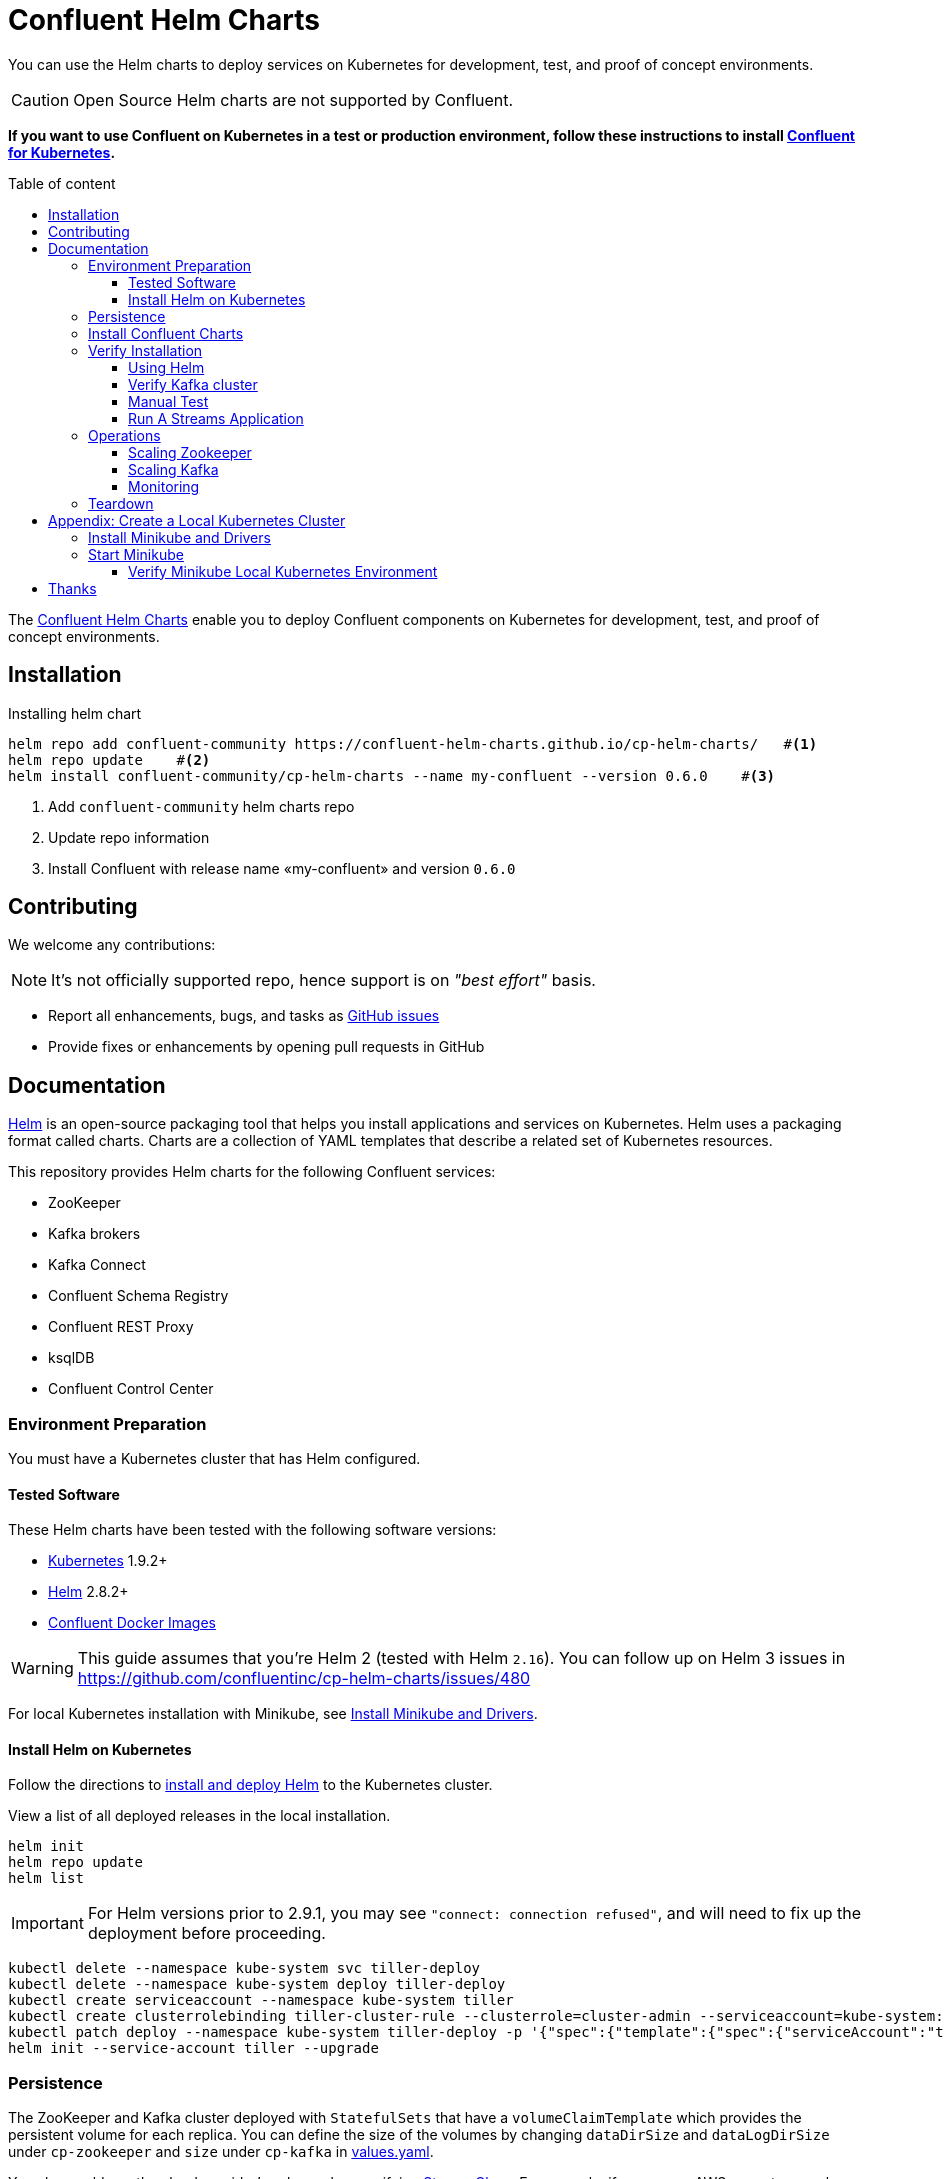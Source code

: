 = Confluent Helm Charts
:icons: font
:toc: auto
:toc-placement: macro
:toc-position: auto
:toc-title: Table of content
:toclevels: 3
:idprefix:
:idseparator: -
:sectanchors:
:icons: font
:source-highlighter: rouge
:experimental:

You can use the Helm charts to deploy services on Kubernetes for development, test, and proof of concept environments.

CAUTION: Open Source Helm charts are not supported by Confluent.

*If you want to use Confluent on Kubernetes in a test or production environment, follow these instructions to install https://docs.confluent.io/operator/current/overview.html[Confluent for Kubernetes].*

toc::[]

The https://github.com/confluent-helm-charts/cp-helm-charts[Confluent Helm Charts] enable you to deploy Confluent components on Kubernetes for development, test, and proof of concept environments.

== Installation

[source,bash]
.Installing helm chart
----
helm repo add confluent-community https://confluent-helm-charts.github.io/cp-helm-charts/   #<1>
helm repo update    #<2>
helm install confluent-community/cp-helm-charts --name my-confluent --version 0.6.0    #<3>
----
<1> Add `confluent-community` helm charts repo
<2> Update repo information 
<3> Install Confluent with release name «my-confluent» and version `0.6.0` 

== Contributing

We welcome any contributions:

NOTE: It's not officially supported repo, hence support is on __"best effort"__ basis.

* Report all enhancements, bugs, and tasks as https://github.com/confluent-helm-charts/cp-helm-charts/issues[GitHub issues]
* Provide fixes or enhancements by opening pull requests in GitHub

== Documentation

https://helm.sh/[Helm] is an open-source packaging tool that helps you install applications and services on Kubernetes.
Helm uses a packaging format called charts.
Charts are a collection of YAML templates that describe a related set of Kubernetes resources.

This repository provides Helm charts for the following Confluent
services:

* ZooKeeper
* Kafka brokers
* Kafka Connect
* Confluent Schema Registry
* Confluent REST Proxy
* ksqlDB
* Confluent Control Center

=== Environment Preparation

You must have a Kubernetes cluster that has Helm configured.

==== Tested Software

These Helm charts have been tested with the following software versions:

* https://kubernetes.io/[Kubernetes] 1.9.2+
* https://helm.sh/[Helm] 2.8.2+
* https://hub.docker.com/u/confluentinc/[Confluent Docker Images]

WARNING: This guide assumes that you're Helm 2 (tested with Helm `2.16`).
You can follow up on Helm 3 issues in https://github.com/confluentinc/cp-helm-charts/issues/480

For local Kubernetes installation with Minikube, see <<create-local-minikube>>.

==== Install Helm on Kubernetes

Follow the directions to https://docs.helm.sh/using_helm/#quickstart-guide[install and deploy Helm] to the Kubernetes cluster.

View a list of all deployed releases in the local installation.

[source,sh]
----
helm init
helm repo update
helm list
----

IMPORTANT: For Helm versions prior to 2.9.1, you may see `"connect: connection refused"`, and will need to fix up the deployment before proceeding.

[source,sh]
----
kubectl delete --namespace kube-system svc tiller-deploy
kubectl delete --namespace kube-system deploy tiller-deploy
kubectl create serviceaccount --namespace kube-system tiller
kubectl create clusterrolebinding tiller-cluster-rule --clusterrole=cluster-admin --serviceaccount=kube-system:tiller
kubectl patch deploy --namespace kube-system tiller-deploy -p '{"spec":{"template":{"spec":{"serviceAccount":"tiller"}}}}'
helm init --service-account tiller --upgrade
----

=== Persistence

The ZooKeeper and Kafka cluster deployed with `StatefulSets` that have a `volumeClaimTemplate` which provides the persistent volume for each replica.
You can define the size of the volumes by changing `dataDirSize` and `dataLogDirSize` under `cp-zookeeper` and `size` under `cp-kafka` in https://github.com/confluent-helm-charts/cp-helm-charts/blob/master/values.yaml[values.yaml].

You also could use the cloud provider's volumes by specifying https://kubernetes.io/docs/concepts/storage/storage-classes/[StorageClass].
For example, if you are on AWS your storage class will look like this:

[source,yaml]
----
apiVersion: storage.k8s.io/v1beta1
kind: StorageClass
metadata:
  name: ssd
provisioner: kubernetes.io/aws-ebs
parameters:
  type: gp2
----

NOTE: To adapt this example to your needs, read the Kubernetes https://kubernetes.io/docs/concepts/storage/storage-classes/#parameters[StorageClass] documentation.

The `StorageClass` that was created can be specified in `dataLogDirStorageClass` and `dataDirStorageClass` under `cp-zookeeper` and in `storageClass+` under `cp-kafka` in https://github.com/confluent-helm-charts/cp-helm-charts/blob/master/values.yaml[values.yaml].

To deploy non-persistent Kafka and ZooKeeper clusters, you must change  the value of `persistence.enabled` under `cp-kafka` and `cp-zookeeper` in https://github.com/confluent-helm-charts/cp-helm-charts/blob/master/values.yaml[values.yaml]

WARNING: These type of clusters are suitable for *strictly* development and testing  purposes.
The `StatefulSets+` are going to use `emptyDir` volumes, this means that its content strictly related to the pod life cycle and is deleted when the pod goes down.

=== Install Confluent Charts

Clone the Confluent Helm Chart repo

[source,sh]
----
> helm repo add confluent-community https://confluent-helm-charts.github.io/cp-helm-charts/
"confluent-community" has been added to your repositories

> helm repo update
Hang tight while we grab the latest from your chart repositories...
...Skip local chart repository
...Successfully got an update from the "confluent-community" chart repository
...Successfully got an update from the "stable" chart repository
Update Complete. ⎈ Happy Helming!⎈
----

Install a 3 node Zookeeper ensemble, a Kafka cluster of 3 brokers, 1 Confluent Schema Registry instance, 1 REST Proxy instance, and 1 Kafka Connect worker, 1 ksqlDB server in your Kubernetes environment.

NOTE: Naming the chart `--name my-confluent-oss` is optional, but we assume this is the name in the remainder of the documentation.
Otherwise, helm will generate release name.

[source,sh]
----
helm install confluent-community/cp-helm-charts --name my-confluent-oss
----

If you want to install without the Confluent Schema Registry instance, the REST Proxy instance, and the Kafka Connect worker:

[source,sh]
----
helm install --set cp-schema-registry.enabled=false,cp-kafka-rest.enabled=false,cp-kafka-connect.enabled=false confluent-community/cp-helm-charts
----

View the installed Helm releases:

[source,sh]
----
helm list
NAME                REVISION    UPDATED                     STATUS      CHART                   NAMESPACE
my-confluent-oss    1           Tue Jun 12 16:56:39 2018    DEPLOYED    cp-helm-charts-0.1.0    default
----

=== Verify Installation

==== Using Helm

NOTE: _This step is optional_

[source,sh]
.Run the embedded test pod in each sub-chart to  verify installation
----
helm test my-confluent-oss
----

==== Verify Kafka cluster

NOTE: _This step is optional_ - to verify that Kafka is working as expected, connect to one of the Kafka pods and produce some messages to a Kafka topic.
[source,sh]
.List your pods and wait until they are all in `+Running+` state.
----
kubectl get pods
----

.Connect to the container `cp-kafka-broker` in a Kafka broker pod to  produce messages to a Kafka topic.
If you specified a different release  name, substitute `my-confluent-oss` with whatever you named your  release.

[source,sh]
----
kubectl exec -c cp-kafka-broker -it my-confluent-oss-cp-kafka-0 -- /bin/bash /usr/bin/kafka-console-producer --broker-list localhost:9092 --topic test
----

Wait for a `>` prompt, and enter some text.

----
m1
m2
----

Press kbd:[Ctrl + C] to close the producer session.

. Consume the messages from the same Kafka topic as above.
[source,sh]
----
kubectl exec -c cp-kafka-broker -it my-confluent-oss-cp-kafka-0 -- /bin/bash  /usr/bin/kafka-console-consumer --bootstrap-server localhost:9092 --topic test --from-beginning
----

You should see the messages which were published from the console producer. 
Press kbd:[Ctrl + C] to stop consuming.

==== Manual Test

===== Zookeepers

----
git clone https://github.com/confluent-helm-charts/cp-helm-charts.git        #<1>
kubectl apply -f cp-helm-charts/examples/zookeeper-client.yaml      #<2>
...
kubectl exec -it zookeeper-client -- /bin/bash zookeeper-shell <zookeeper service>:<port> ls /brokers/ids       #<3>
kubectl exec -it zookeeper-client -- /bin/bash zookeeper-shell <zookeeper service>:<port> get /brokers/ids/0
kubectl exec -it zookeeper-client -- /bin/bash zookeeper-shell <zookeeper service>:<port> ls /brokers/topics    #<4>
----
<1> Clone Helm Chars git repository
<2> Deploy a client pod.
<3> Connect to the client pod and use the `+zookeeper-shell+` command to  explore brokers...
<4> topics, etc.

===== Kafka

[source,bash]
.Validate Kafka installation 
----
kubectl apply -f cp-helm-charts/examples/kafka-client.yaml #<1>
kubectl exec -it kafka-client -- /bin/bash      #<2>
----
<1> Deploy a Kafka client pod.
<2> Log into the Pod

[source,bash]
.From within the kafka-client pod, explore with kafka commands:
----
## Setup
export RELEASE_NAME=<release name>
export ZOOKEEPERS=${RELEASE_NAME}-cp-zookeeper:2181
export KAFKAS=${RELEASE_NAME}-cp-kafka-headless:9092

## Create Topic
kafka-topics --zookeeper $ZOOKEEPERS --create --topic test-rep-one --partitions 6 --replication-factor 1

## Producer
kafka-run-class org.apache.kafka.tools.ProducerPerformance --print-metrics --topic test-rep-one --num-records 6000000 --throughput 100000 --record-size 100 --producer-props bootstrap.servers=$KAFKAS buffer.memory=67108864 batch.size=8196

## Consumer
kafka-consumer-perf-test --broker-list $KAFKAS --messages 6000000 --threads 1 --topic test-rep-one --print-metrics
----

==== Run A Streams Application

ksqlDB is the streaming SQL engine that enables real-time data  processing against Apache Kafka.
Now that you have running in your Kubernetes cluster, you may run a https://github.com/confluent-helm-charts/cp-helm-charts/blob/master/examples/ksql-demo.yaml[ksqlDB example].

=== Operations

==== Scaling Zookeeper

TIP: All scaling operations should be done offline with no producer or  consumer connection.
The number of nodes should always be odd number.

Install cp-helm-charts with default 3 node ensemble

----
helm install cp-helm-charts
----

Scale nodes up to 5, change `servers` under `cp-zookeeper` to 5 in `values.yaml`

----
helm upgrade <release name> cp-helm-charts
----

Scale nodes down to 3, change `servers` under `cp-zookeeper` to 3 in `values.yaml`

----
helm upgrade <release name> cp-helm-charts
----

==== Scaling Kafka

IMPORTANT: Scaling Kafka brokers without doing Partition Reassignment will cause data loss. 
You must reassign partitions correctly before https://kafka.apache.org/documentation/#basic_ops_cluster_expansion[scaling the Kafka cluster].

===== Install cp-helm-charts with default 3 brokers kafka cluster

----
helm install cp-helm-charts
----

Scale kafka brokers up to 5, change `brokers+` under `cp-kafka` to 5 in `values.yaml`

----
helm upgrade <release name> cp-helm-charts
----

Scale kafka brokers down to 3, change `+brokers+` under `+cp-kafka+` to
3 in values.yaml

----
helm upgrade <release name> cp-helm-charts
----

==== Monitoring

JMX Metrics are enabled by default for all components, Prometheus JMX  Exporter is installed as a sidecar container along with all Pods.

. Install Prometheus and Grafana in same Kubernetes cluster using helm
+
[source,bash]
----
helm install stable/prometheus
helm install stable/grafana
----

. Add Prometheus as Data Source in Grafana, url should be something  like: `+http://illmannered-marmot-prometheus-server:9090+`
. Import dashboard under https://github.com/confluent-helm-charts/cp-helm-charts/blob/master/grafana-dashboard/confluent-open-source-grafana-dashboard.json[grafana-dashboard] into Grafana image:screenshots/kafka.png[Kafka Dashboard]
image:screenshots/zookeeper.png[ZooKeeper Dashboard]

=== Teardown

To remove the pods, list the pods with `kubectl get pods` and then delete the pods by name.

[source,sh]
----
kubectl get pods
kubectl delete pod <podname>
----

To delete the Helm release, find the Helm release name with `helm list` and delete it with `helm delete`.
You may also need to  clean up leftover `StatefulSets`, since `helm delete` can leave them  behind.
Finally, clean up all persisted volume claims (pvc) created by  this release.

[source,sh]
----
helm list
helm delete <release name>
kubectl delete statefulset <release name>-cp-kafka <release name>-cp-zookeeper
kubectl delete pvc --selector=release=<release name>
----

== Appendix: Create a Local Kubernetes Cluster

There are many deployment options to get set up with a Kubernetes  cluster, and this document provides instructions for using
https://kubernetes.io/docs/setup/minikube/[Minikube] to set up a local Kubernetes cluster.
Minikube runs a single-node Kubernetes cluster inside a VM on your laptop.

You may alternatively set up a Kubernetes cluster in the cloud using  other providers such as
https://cloud.google.com/kubernetes-engine/docs/quickstart[Google Kubernetes Engine (GKE)].

[[create-local-minikube]]
=== Install Minikube and Drivers

Minikube version 0.23.0 or higher is required for docker server https://github.com/moby/moby/pull/31352%5B17.05], which adds support for using `+ARG+` in `+FROM+` in your `+Dockerfile+`.

First follow the basic https://github.com/kubernetes/minikube[Minikube installation instructions].

Then install the https://github.com/kubernetes/minikube/blob/master/docs/drivers.md[Minikube drivers].
Minikube uses Docker Machine to manage the Kubernetes VM so it benefits from the driver plugin architecture that Docker Machine uses to provide a consistent way to manage various VM providers.
Minikube embeds VirtualBox and VMware Fusion drivers so there are no additional steps to use them.
However, other drivers require an extra binary to be present  in the host `PATH`.

[IMPORTANT]
If you are running on macOS, in particular make sure to install the `hyperkit` drivers for the native OS X hypervisor:
====

[source,sh]
----
brew install hyperkit
minikube config set driver hyperkit     #<1>
----
<1> Use hyperkit drivel by default
====

=== Start Minikube

TIP: The following command increases the memory to 6096 MB and uses the `hyperkit` driver for the native macOS Hypervisor.

. Start Minikube. The following command increases the memory to 6096 MB and uses the `+xhyve+` driver for the native macOS Hypervisor.
+
[source,sh]
----
minikube start --kubernetes-version v1.9.4 --cpus 4 --memory 6096 --vm-driver=xhyve --v=8
----

. Continue to check status of your local Kubernetes cluster until both minikube and cluster are in Running state
+
[source,sh]
----
❯ minikube status
m01
host: Running
kubelet: Running
apiserver: Running
kubeconfig: Configured
----

. Work around Minikube
https://github.com/kubernetes/minikube/issues/1568[issue #1568].
+
[source,sh]
----
minikube ssh -- sudo ip link set docker0 promisc on
----
. Set the context.
+
[source,sh]
----
eval $(minikube docker-env)

kubectl config set-context minikube.internal --cluster=minikube --user=minikube
Context "minikube.internal" modified.

kubectl config use-context minikube.internal
Switched to context "minikube.internal".
----

==== Verify Minikube Local Kubernetes Environment

----
kubectl config current-context
minikube.internal

kubectl cluster-info
Kubernetes master is running at https://192.168.99.106:8443
KubeDNS is running at https://192.168.99.106:8443/api/v1/namespaces/kube-system/services/kube-dns:dns/proxy
----

== Thanks

Huge thanks to:

* https://github.com/kubernetes/charts/tree/master/incubator/kafka[Kafka helm chart]
* https://github.com/kubernetes/charts/tree/master/incubator/zookeeper[ZooKeeper helm chart]
* https://github.com/kubernetes/charts/tree/master/incubator/schema-registry[Schema Registry helm chart]
* https://github.com/Yolean/kubernetes-kafka[kubernetes-kafka]
* https://github.com/solsson/dockerfiles[docker-kafka]

